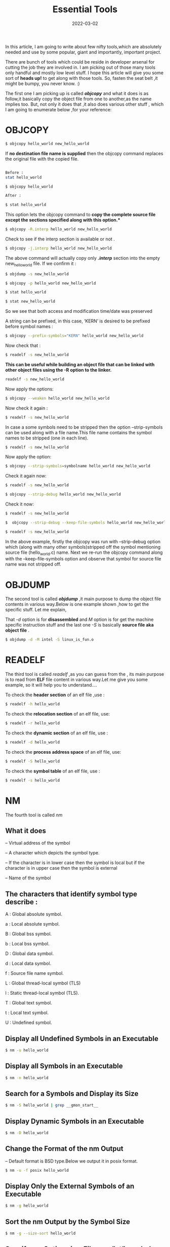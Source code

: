 #+title: Essential Tools
#+date: 2022-03-02
#+tags: Technical


In this article, I am going to write about few nifty tools,which are absolutely
needed and use by some popular, giant and importantly, important project.

There are bunch of tools which could be reside in developer arsenal for cutting
the job they are involved in. I am picking out of those many tools only handful
and mostly low level stuff. I hope this article will give you some sort of
*heads up!* to get along with those tools. So, fasten the seat belt ,it might be
bumpy, you never know. :)

The first one I am picking up is called /*objcopy*/ and what it does is as
follow,it basically copy the object file from one to another,as the name implies
too. But, not only it does that ,it also does various other stuff , which I am
going to enumerate below ,for your reference:

* OBJCOPY

# Simply copy object file from source to destination
#+begin_src sh
$ objcopy hello_world new_hello_world
#+end_src

# Copy the object file without providing the new file name

If *no destination file name is supplied* then the objcopy command replaces the original file with the copied file.
#+begin_src sh

Before :
stat hello_world

$ objcopy hello_world

After :

$ stat hello_world
#+end_src

# Remove only a particular section from the copied file using -R option

This option lets the objcopy command to *copy the complete source file except the sections specified along with this option.**
#+begin_src sh
$ objcopy -R.interp hello_world new_hello_world
#+end_src

Check to see if the interp section is available or not .

# Copy only a particular section using -j option
#+begin_src sh
$ objcopy -j.interp hello_world new_hello_world
#+end_src

The above command will actually copy only /*.interp*/ section into the empty new_hello_world file. If we confirm it :
#+begin_src sh
$ objdump -s new_hello_world
#+end_src

# Preserve the access and modification dates using -p option
#+begin_src sh
$ objcopy -p hello_world new_hello_world

$ stat hello_world

$ stat new_hello_world

#+end_src

So we see that both access and modification time/date was preserved

# Prefix symbols with a string using –prefix-symbols option

A string can be prefixed, in this case, ‘KERN’ is desired to be prefixed before symbol names :
#+begin_src sh
$ objcopy --prefix-symbols="KERN" hello_world new_hello_world
#+end_src

Now check that :

#+begin_src sh
$ readelf -s new_hello_world
#+end_src

# Change all the global symbols to weak using –weaken option

*This can be useful while building an object file that can be linked with other object files using the -R option to the linker.*
#+begin_src sh
readelf -s new_hello_world

#+end_src

Now apply the options:
#+begin_src sh
$ objcopy --weaken hello_world new_hello_world
#+end_src

Now check it again :
#+begin_src sh
$ readelf -s new_hello_world
#+end_src

# Strip off a particular symbols using the –strip-symbols option

In case a some symbols need to be stripped then the option –strip-symbols can be
used along with a file name.This file name contains the symbol names to be stripped (one in each line).
 #+begin_src sh
$ readelf -s new_hello_world
#+end_src

Now apply the option:
#+begin_src sh
$ objcopy --strip-symbols=symbolname hello_world new_hello_world
#+end_src

Check it again now:
#+begin_src sh
$ readelf -s new_hello_world
#+end_src

# Retain source file name symbol using –keep-file-symbols option
#+begin_src sh
$ objcopy --strip-debug hello_world new_hello_world
#+end_src

Check it now:
#+begin_src sh
$ readelf -s new_hello_world

$  objcopy --strip-debug --keep-file-symbols hello_world new_hello_world

$ readelf -s new_hello_world

#+end_src

In the above example, firstly the objcopy was run with –strip-debug option which
(along with many other symbols)stripped off the symbol mentioning source file
(hello_world.c) name. Next we re-run the objcopy command along with the
–keep-file-symbols option and observe that symbol for source file name was not stripped off.

* OBJDUMP

The second tool is called /*objdump*/ ,it main purpose to dump the object file
contents in various way.Below is one example shown ,how to get the specific stuff. Let
me explain,

That /-d/ option is for *disassembled* and /M/  option is for get the machine specific
instruction stuff  and the last one /-S/ is basically *source file aka object file* .

# Objdump for object file internals ,disassembled the assembly code
#+begin_src sh
$ objdump -d -M intel -S linux_is_fun.o
#+end_src


* READELF

The third tool is called /readelf/ ,as you can guess from the , its main purpose
is to read from *ELF* file content in various way.Let me give you some example, so
it will help you to understand....

# Readelf options check , it is a utility to check **ELF** file

To check the **header section** of an elf file ,use :
#+begin_src sh
$ readelf -h hello_world
#+end_src

To check the **relocation section** of an elf file, use:
#+begin_src sh
$ readelf -r hello_world
#+end_src

To check the **dynamic section** of an elf file, use :
#+begin_src sh
$ readelf -d hello_world
#+end_src

To check the **process address space** of an elf file, use:
#+begin_src sh
$ readelf -S hello_world
#+end_src

To check the **symbol table** of an elf file, use :
#+begin_src sh
$ readelf -s hello_world
#+end_src


* NM
The fourth tool is called /nm/

# Nm is tool to use to check the symbols use in object file or executable.

** What it does
-- Virtual address of the symbol

-- A character which depicts the symbol type.

-- If the character is in lower case then the symbol is local but if the
   character is in upper case then the symbol is external

-- Name of the symbol

** The characters that identify symbol type describe :

A : Global absolute symbol.

a : Local absolute symbol.

B : Global bss symbol.

b : Local bss symbol.

D : Global data symbol.

d : Local data symbol.

f : Source file name symbol.

L : Global thread-local symbol (TLS)

l : Static thread-local symbol (TLS).

T : Global text symbol.

t : Local text symbol.

U : Undefined symbol.

** Display all Undefined Symbols in an Executable
#+begin_src sh
$ nm -u hello_world
#+end_src

** Display all Symbols in an Executable
#+begin_src sh
$ nm -n hello_world
#+end_src

** Search for a Symbols and Display its Size
#+begin_src sh
$ nm -S hello_world | grep __gmon_start__
#+end_src

** Display Dynamic Symbols in an Executable
#+begin_src sh
$ nm -D hello_world
#+end_src

** Change the Format of the nm Output

-- Default format is BSD type.Below we output it in posix format.
#+begin_src sh
$ nm -u -f posix hello_world
#+end_src

** Display Only the External Symbols of an Executable
#+begin_src sh
$ nm -g hello_world
#+end_src

** Sort the nm Output by the Symbol Size
#+begin_src sh
$ nm -g --size-sort hello_world
#+end_src

** Specify nm Options in a File, use "at" symbol before filename
#+begin_src sh
$ nm "at_create_file_with_nm_options"
#+end_src

All the mentioned tools have their specific manual and you can access it like this:
#+begin_src sh
$ man objcopy
$ man objdump
$ man readelf
$ man nm
#+end_src
Well, I hope this will help some people.Learning these tools have upside in long run.

Ref : [[https://sourceware.org/binutils/docs/binutils/objcopy.html][objcopy]] ,[[https://sourceware.org/binutils/docs/binutils/nm.html][nm]] , [[https://sourceware.org/binutils/docs/binutils/objdump.html#objdump][objdump]] , [[https://sourceware.org/binutils/docs/binutils/readelf.html#readelf][readelf]]

Or might watch the video form of it at [[https://youtu.be/ErUnjagMjVU][Youtube Video For These Command Executions]]
